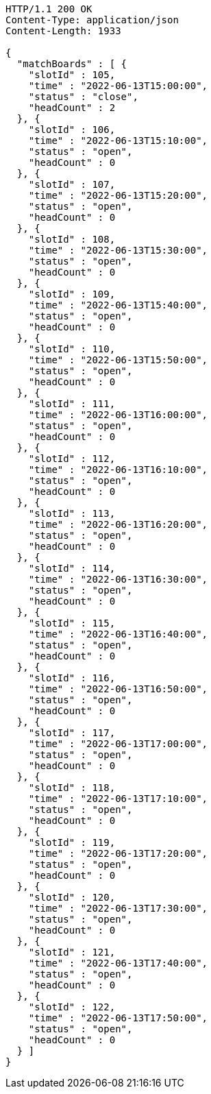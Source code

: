 [source,http,options="nowrap"]
----
HTTP/1.1 200 OK
Content-Type: application/json
Content-Length: 1933

{
  "matchBoards" : [ {
    "slotId" : 105,
    "time" : "2022-06-13T15:00:00",
    "status" : "close",
    "headCount" : 2
  }, {
    "slotId" : 106,
    "time" : "2022-06-13T15:10:00",
    "status" : "open",
    "headCount" : 0
  }, {
    "slotId" : 107,
    "time" : "2022-06-13T15:20:00",
    "status" : "open",
    "headCount" : 0
  }, {
    "slotId" : 108,
    "time" : "2022-06-13T15:30:00",
    "status" : "open",
    "headCount" : 0
  }, {
    "slotId" : 109,
    "time" : "2022-06-13T15:40:00",
    "status" : "open",
    "headCount" : 0
  }, {
    "slotId" : 110,
    "time" : "2022-06-13T15:50:00",
    "status" : "open",
    "headCount" : 0
  }, {
    "slotId" : 111,
    "time" : "2022-06-13T16:00:00",
    "status" : "open",
    "headCount" : 0
  }, {
    "slotId" : 112,
    "time" : "2022-06-13T16:10:00",
    "status" : "open",
    "headCount" : 0
  }, {
    "slotId" : 113,
    "time" : "2022-06-13T16:20:00",
    "status" : "open",
    "headCount" : 0
  }, {
    "slotId" : 114,
    "time" : "2022-06-13T16:30:00",
    "status" : "open",
    "headCount" : 0
  }, {
    "slotId" : 115,
    "time" : "2022-06-13T16:40:00",
    "status" : "open",
    "headCount" : 0
  }, {
    "slotId" : 116,
    "time" : "2022-06-13T16:50:00",
    "status" : "open",
    "headCount" : 0
  }, {
    "slotId" : 117,
    "time" : "2022-06-13T17:00:00",
    "status" : "open",
    "headCount" : 0
  }, {
    "slotId" : 118,
    "time" : "2022-06-13T17:10:00",
    "status" : "open",
    "headCount" : 0
  }, {
    "slotId" : 119,
    "time" : "2022-06-13T17:20:00",
    "status" : "open",
    "headCount" : 0
  }, {
    "slotId" : 120,
    "time" : "2022-06-13T17:30:00",
    "status" : "open",
    "headCount" : 0
  }, {
    "slotId" : 121,
    "time" : "2022-06-13T17:40:00",
    "status" : "open",
    "headCount" : 0
  }, {
    "slotId" : 122,
    "time" : "2022-06-13T17:50:00",
    "status" : "open",
    "headCount" : 0
  } ]
}
----